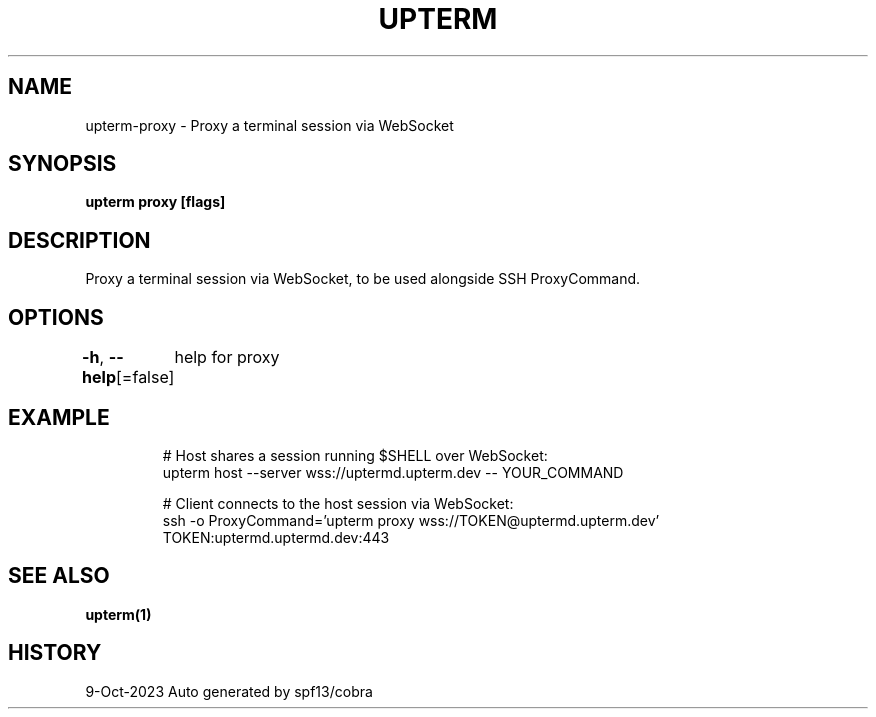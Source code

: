 .nh
.TH "UPTERM" "1" "Oct 2023" "Upterm 0.12.0" "Upterm Manual"

.SH NAME
.PP
upterm-proxy - Proxy a terminal session via WebSocket


.SH SYNOPSIS
.PP
\fBupterm proxy [flags]\fP


.SH DESCRIPTION
.PP
Proxy a terminal session via WebSocket, to be used alongside SSH ProxyCommand.


.SH OPTIONS
.PP
\fB-h\fP, \fB--help\fP[=false]
	help for proxy


.SH EXAMPLE
.PP
.RS

.nf
  # Host shares a session running $SHELL over WebSocket:
  upterm host --server wss://uptermd.upterm.dev -- YOUR_COMMAND

  # Client connects to the host session via WebSocket:
  ssh -o ProxyCommand='upterm proxy wss://TOKEN@uptermd.upterm.dev' TOKEN:uptermd.uptermd.dev:443

.fi
.RE


.SH SEE ALSO
.PP
\fBupterm(1)\fP


.SH HISTORY
.PP
9-Oct-2023 Auto generated by spf13/cobra
